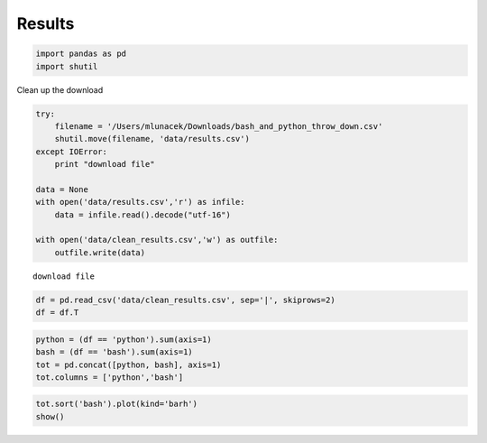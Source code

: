 
Results
-------


.. code:: python

    import pandas as pd
    import shutil
Clean up the download

.. code:: python

    try:
        filename = '/Users/mlunacek/Downloads/bash_and_python_throw_down.csv'
        shutil.move(filename, 'data/results.csv')
    except IOError:
        print "download file"
    
    data = None
    with open('data/results.csv','r') as infile:
        data = infile.read().decode("utf-16")
    
    with open('data/clean_results.csv','w') as outfile:
        outfile.write(data)

.. parsed-literal::

    download file


.. code:: python

    df = pd.read_csv('data/clean_results.csv', sep='|', skiprows=2)
    df = df.T
.. code:: python

    python = (df == 'python').sum(axis=1)
    bash = (df == 'bash').sum(axis=1)
    tot = pd.concat([python, bash], axis=1)
    tot.columns = ['python','bash']

.. code:: python

    tot.sort('bash').plot(kind='barh')
    show()


.. image:: results_files/results_6_0.png

